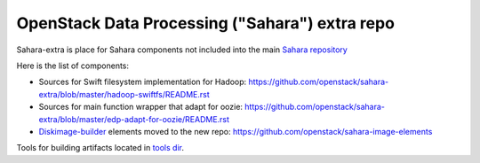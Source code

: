 OpenStack Data Processing ("Sahara") extra repo
===============================================

Sahara-extra is place for Sahara components not included into the main `Sahara repository <https://github.com/openstack/sahara>`_

Here is the list of components:

* Sources for Swift filesystem implementation for Hadoop: https://github.com/openstack/sahara-extra/blob/master/hadoop-swiftfs/README.rst
* Sources for main function wrapper that adapt for oozie: https://github.com/openstack/sahara-extra/blob/master/edp-adapt-for-oozie/README.rst
* `Diskimage-builder <https://github.com/openstack/diskimage-builder>`_ elements moved to the new repo: https://github.com/openstack/sahara-image-elements

Tools for building artifacts located in `tools dir <https://github.com/openstack/sahara-extra/tree/master/tools>`_.
